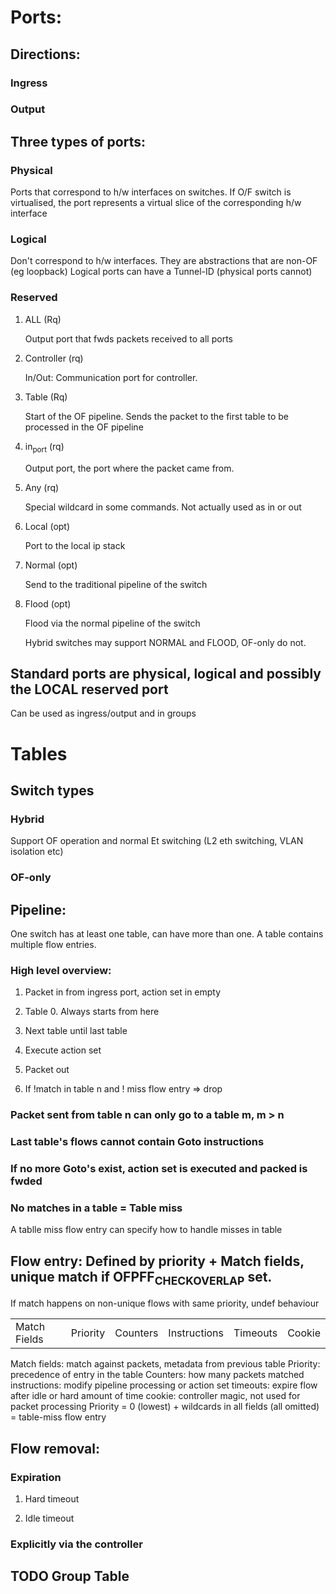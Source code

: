 * Ports:
** Directions:
*** Ingress
*** Output
** Three types of ports:
*** Physical
Ports that correspond to h/w interfaces on switches.
If O/F switch is virtualised, the port represents a virtual slice of the
corresponding h/w interface
*** Logical
Don't correspond to h/w interfaces. They are abstractions that are non-OF
(eg loopback)
Logical ports can have a Tunnel-ID (physical ports cannot)
*** Reserved
**** ALL (Rq)
Output port that fwds packets received to all ports
**** Controller (rq)
In/Out: Communication port for controller.
**** Table (Rq)
Start of the OF pipeline. Sends the packet to the first table to be
processed in the OF pipeline
**** in_port (rq)
Output port, the port where the packet came from.
**** Any (rq)
Special wildcard in some commands. Not actually used as in or out
**** Local (opt)
Port to the local ip stack
**** Normal (opt)
Send to the traditional pipeline of the switch
**** Flood (opt)
Flood via the normal pipeline of the switch

Hybrid switches may support NORMAL and FLOOD, OF-only do not.
** Standard ports are physical, logical and possibly the LOCAL reserved port
Can be used as ingress/output and in groups

* Tables
** Switch types
*** Hybrid
Support OF operation and normal Et switching (L2 eth switching, VLAN isolation
etc)
*** OF-only
** Pipeline:
One switch has at least one table, can have more than one. A table contains multiple flow
entries.
*** High level overview:
**** Packet in from ingress port, action set in empty
**** Table 0. Always starts from here
**** Next table until last table
**** Execute action set
**** Packet out
**** If !match in table n and ! miss flow entry => drop
*** Packet sent from table n can only go to a table m, m > n
*** Last table's flows cannot contain Goto instructions
*** If no more Goto's exist, action set is executed and packed is fwded
*** No matches in a table = Table miss
A tablle miss flow entry can specify how to handle misses in table
** Flow entry: Defined by priority + Match fields, unique match if OFPFF_CHECK_OVERLAP set.
If match happens on non-unique flows with same priority, undef behaviour

| Match Fields | Priority | Counters | Instructions | Timeouts | Cookie |
Match fields: match against packets, metadata from previous table
Priority: precedence of entry in the table
Counters: how many packets matched
instructions: modify pipeline processing or action set
timeouts: expire flow after idle or hard amount of time
cookie: controller magic, not used for packet processing
Priority = 0 (lowest) + wildcards in all fields (all omitted) = table-miss flow entry
** Flow removal:
*** Expiration
**** Hard timeout
**** Idle timeout
*** Explicitly via the controller
** TODO Group Table
